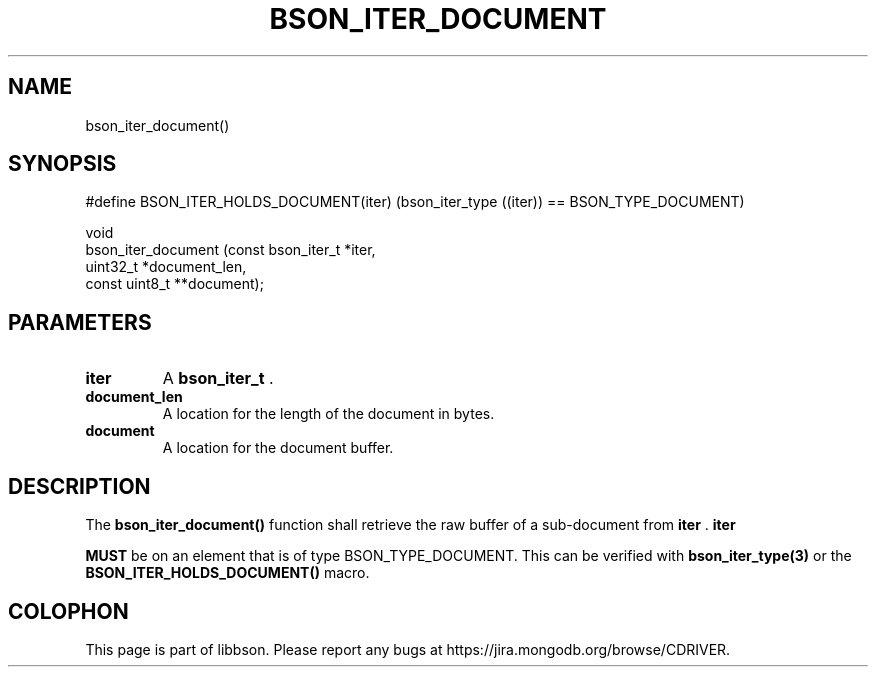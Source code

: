.\" This manpage is Copyright (C) 2014 MongoDB, Inc.
.\" 
.\" Permission is granted to copy, distribute and/or modify this document
.\" under the terms of the GNU Free Documentation License, Version 1.3
.\" or any later version published by the Free Software Foundation;
.\" with no Invariant Sections, no Front-Cover Texts, and no Back-Cover Texts.
.\" A copy of the license is included in the section entitled "GNU
.\" Free Documentation License".
.\" 
.TH "BSON_ITER_DOCUMENT" "3" "2014-06-26" "libbson"
.SH NAME
bson_iter_document()
.SH "SYNOPSIS"

.nf
.nf
#define BSON_ITER_HOLDS_DOCUMENT(iter) \
   (bson_iter_type ((iter)) == BSON_TYPE_DOCUMENT)

void
bson_iter_document (const bson_iter_t *iter,
                    uint32_t          *document_len,
                    const uint8_t    **document);
.fi
.fi

.SH "PARAMETERS"

.TP
.B iter
A
.BR bson_iter_t
\&.
.LP
.TP
.B document_len
A location for the length of the document in bytes.
.LP
.TP
.B document
A location for the document buffer.
.LP

.SH "DESCRIPTION"

The
.B bson_iter_document()
function shall retrieve the raw buffer of a sub-document from
.B iter
\&.
.B iter

.BR MUST
be on an element that is of type BSON_TYPE_DOCUMENT. This can be verified with
.BR bson_iter_type(3)
or the
.B BSON_ITER_HOLDS_DOCUMENT()
macro.


.BR
.SH COLOPHON
This page is part of libbson.
Please report any bugs at
\%https://jira.mongodb.org/browse/CDRIVER.